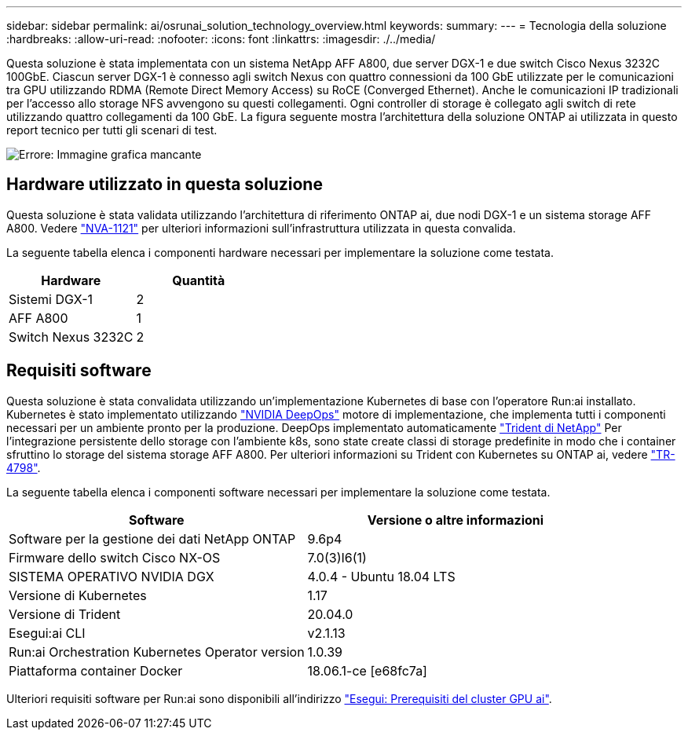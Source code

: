---
sidebar: sidebar 
permalink: ai/osrunai_solution_technology_overview.html 
keywords:  
summary:  
---
= Tecnologia della soluzione
:hardbreaks:
:allow-uri-read: 
:nofooter: 
:icons: font
:linkattrs: 
:imagesdir: ./../media/


[role="lead"]
Questa soluzione è stata implementata con un sistema NetApp AFF A800, due server DGX-1 e due switch Cisco Nexus 3232C 100GbE. Ciascun server DGX-1 è connesso agli switch Nexus con quattro connessioni da 100 GbE utilizzate per le comunicazioni tra GPU utilizzando RDMA (Remote Direct Memory Access) su RoCE (Converged Ethernet). Anche le comunicazioni IP tradizionali per l'accesso allo storage NFS avvengono su questi collegamenti. Ogni controller di storage è collegato agli switch di rete utilizzando quattro collegamenti da 100 GbE. La figura seguente mostra l'architettura della soluzione ONTAP ai utilizzata in questo report tecnico per tutti gli scenari di test.

image:osrunai_image2.png["Errore: Immagine grafica mancante"]



== Hardware utilizzato in questa soluzione

Questa soluzione è stata validata utilizzando l'architettura di riferimento ONTAP ai, due nodi DGX-1 e un sistema storage AFF A800. Vedere https://www.netapp.com/us/media/nva-1121-design.pdf["NVA-1121"^] per ulteriori informazioni sull'infrastruttura utilizzata in questa convalida.

La seguente tabella elenca i componenti hardware necessari per implementare la soluzione come testata.

|===
| Hardware | Quantità 


| Sistemi DGX-1 | 2 


| AFF A800 | 1 


| Switch Nexus 3232C | 2 
|===


== Requisiti software

Questa soluzione è stata convalidata utilizzando un'implementazione Kubernetes di base con l'operatore Run:ai installato. Kubernetes è stato implementato utilizzando https://github.com/NVIDIA/deepops["NVIDIA DeepOps"^] motore di implementazione, che implementa tutti i componenti necessari per un ambiente pronto per la produzione. DeepOps implementato automaticamente https://netapp.io/persistent-storage-provisioner-for-kubernetes/["Trident di NetApp"^] Per l'integrazione persistente dello storage con l'ambiente k8s, sono state create classi di storage predefinite in modo che i container sfruttino lo storage del sistema storage AFF A800. Per ulteriori informazioni su Trident con Kubernetes su ONTAP ai, vedere https://www.netapp.com/us/media/tr-4798.pdf["TR-4798"^].

La seguente tabella elenca i componenti software necessari per implementare la soluzione come testata.

|===
| Software | Versione o altre informazioni 


| Software per la gestione dei dati NetApp ONTAP | 9.6p4 


| Firmware dello switch Cisco NX-OS | 7.0(3)I6(1) 


| SISTEMA OPERATIVO NVIDIA DGX | 4.0.4 - Ubuntu 18.04 LTS 


| Versione di Kubernetes | 1.17 


| Versione di Trident | 20.04.0 


| Esegui:ai CLI | v2.1.13 


| Run:ai Orchestration Kubernetes Operator version | 1.0.39 


| Piattaforma container Docker | 18.06.1-ce [e68fc7a] 
|===
Ulteriori requisiti software per Run:ai sono disponibili all'indirizzo https://docs.run.ai/Administrator/Cluster-Setup/Run-AI-GPU-Cluster-Prerequisites/["Esegui: Prerequisiti del cluster GPU ai"^].
